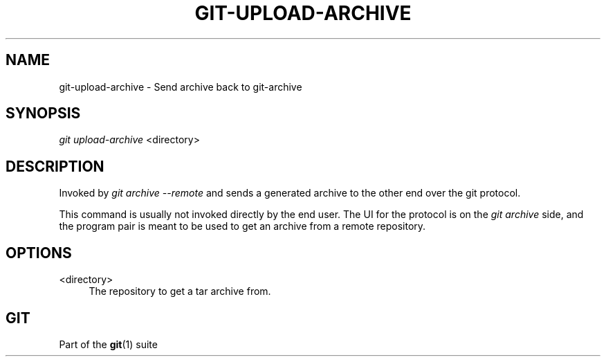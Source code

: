 '\" t
.\"     Title: git-upload-archive
.\"    Author: [FIXME: author] [see http://docbook.sf.net/el/author]
.\" Generator: DocBook XSL Stylesheets v1.75.2 <http://docbook.sf.net/>
.\"      Date: 04/24/2011
.\"    Manual: Git Manual
.\"    Source: Git 1.7.5
.\"  Language: English
.\"
.TH "GIT\-UPLOAD\-ARCHIVE" "1" "04/24/2011" "Git 1\&.7\&.5" "Git Manual"
.\" -----------------------------------------------------------------
.\" * set default formatting
.\" -----------------------------------------------------------------
.\" disable hyphenation
.nh
.\" disable justification (adjust text to left margin only)
.ad l
.\" -----------------------------------------------------------------
.\" * MAIN CONTENT STARTS HERE *
.\" -----------------------------------------------------------------
.SH "NAME"
git-upload-archive \- Send archive back to git\-archive
.SH "SYNOPSIS"
.sp
\fIgit upload\-archive\fR <directory>
.SH "DESCRIPTION"
.sp
Invoked by \fIgit archive \-\-remote\fR and sends a generated archive to the other end over the git protocol\&.
.sp
This command is usually not invoked directly by the end user\&. The UI for the protocol is on the \fIgit archive\fR side, and the program pair is meant to be used to get an archive from a remote repository\&.
.SH "OPTIONS"
.PP
<directory>
.RS 4
The repository to get a tar archive from\&.
.RE
.SH "GIT"
.sp
Part of the \fBgit\fR(1) suite
